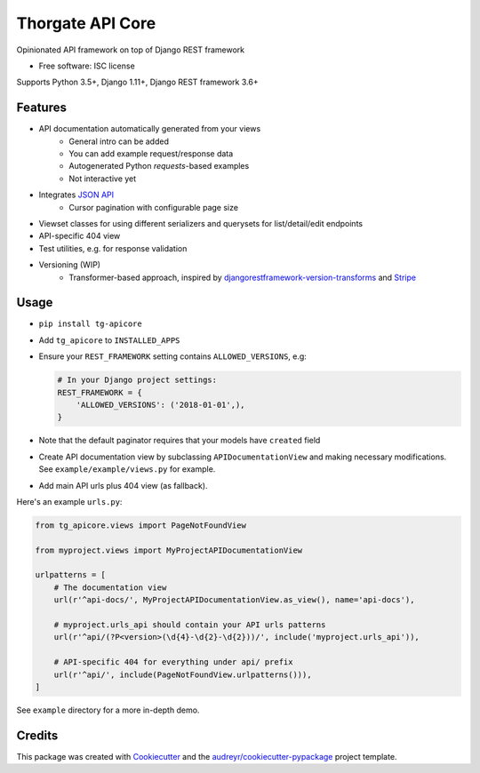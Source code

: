 =================
Thorgate API Core
=================


.. image:: https://img.shields.io/pypi/v/tg-apicore.svg
        :target: https://pypi.python.org/pypi/tg-apicore

.. image:: https://img.shields.io/travis/thorgate/tg-apicore.svg
        :target: https://travis-ci.org/thorgate/tg-apicore

.. image:: https://readthedocs.org/projects/tg-apicore/badge/?version=latest
        :target: https://tg-apicore.readthedocs.io/en/latest/?badge=latest
        :alt: Documentation Status


Opinionated API framework on top of Django REST framework


* Free software: ISC license

Supports Python 3.5+, Django 1.11+, Django REST framework 3.6+


Features
--------

* API documentation automatically generated from your views
    * General intro can be added
    * You can add example request/response data
    * Autogenerated Python `requests`-based examples
    * Not interactive yet
* Integrates `JSON API <http://jsonapi.org/>`_
    * Cursor pagination with configurable page size
* Viewset classes for using different serializers and querysets for list/detail/edit endpoints
* API-specific 404 view
* Test utilities, e.g. for response validation
* Versioning (WIP)
    * Transformer-based approach, inspired by
      `djangorestframework-version-transforms <https://github.com/mrhwick/django-rest-framework-version-transforms>`_
      and `Stripe <https://stripe.com/blog/api-versioning>`_


Usage
-----

- ``pip install tg-apicore``
- Add ``tg_apicore`` to ``INSTALLED_APPS``
- Ensure your ``REST_FRAMEWORK`` setting contains ``ALLOWED_VERSIONS``, e.g:

  .. code:: python

      # In your Django project settings:
      REST_FRAMEWORK = {
          'ALLOWED_VERSIONS': ('2018-01-01',),
      }

- Note that the default paginator requires that your models have ``created`` field

- Create API documentation view by subclassing ``APIDocumentationView`` and making necessary modifications.
  See ``example/example/views.py`` for example.
- Add main API urls plus 404 view (as fallback).


Here's an example ``urls.py``:

.. code:: python

    from tg_apicore.views import PageNotFoundView

    from myproject.views import MyProjectAPIDocumentationView

    urlpatterns = [
        # The documentation view
        url(r'^api-docs/', MyProjectAPIDocumentationView.as_view(), name='api-docs'),

        # myproject.urls_api should contain your API urls patterns
        url(r'^api/(?P<version>(\d{4}-\d{2}-\d{2}))/', include('myproject.urls_api')),

        # API-specific 404 for everything under api/ prefix
        url(r'^api/', include(PageNotFoundView.urlpatterns())),
    ]

See ``example`` directory for a more in-depth demo.


Credits
-------

This package was created with Cookiecutter_ and the `audreyr/cookiecutter-pypackage`_ project template.

.. _Cookiecutter: https://github.com/audreyr/cookiecutter
.. _`audreyr/cookiecutter-pypackage`: https://github.com/audreyr/cookiecutter-pypackage
